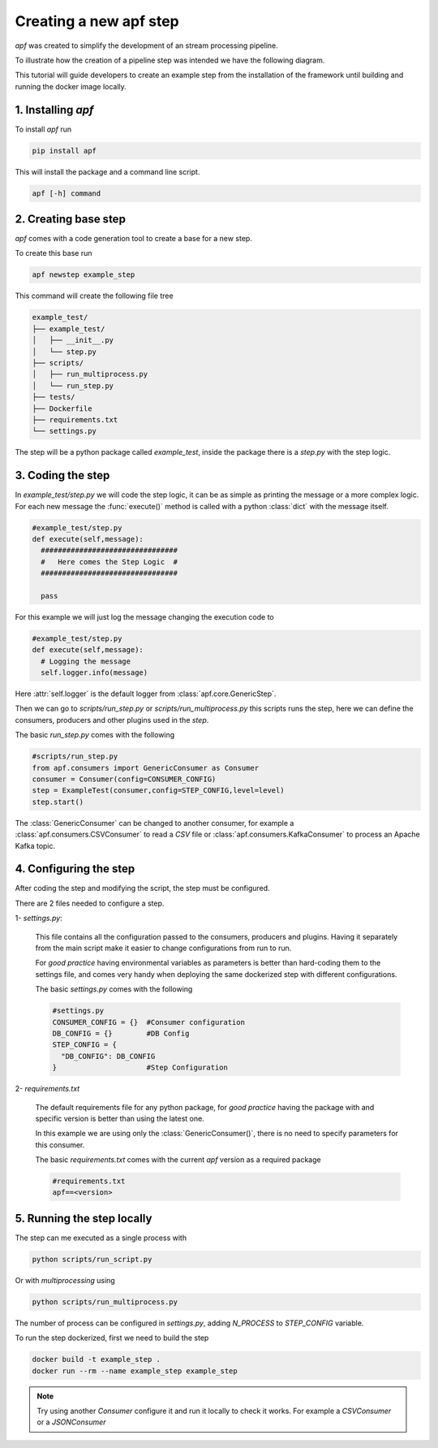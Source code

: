 Creating a new apf step
=======================

*apf* was created to simplify the development of an stream processing pipeline.

To illustrate how the creation of a pipeline step was intended we have the following diagram.

.. image:: _static/images/apf-flow.png
    :align: center

This tutorial will guide developers to create an example step from the installation of the framework until building and running the docker image locally.


1. Installing *apf*
----------------------

To install *apf* run

.. code-block:: bash

    pip install apf

This will install the package and a command line script.

.. code-block:: bash

    apf [-h] command

2. Creating base step
----------------------

*apf* comes with a code generation tool to create a base for a new step.

To create this base run

.. code-block:: bash

    apf newstep example_step

This command will create the following file tree

.. code-block:: text

    example_test/
    ├── example_test/
    │   ├── __init__.py
    │   └── step.py
    ├── scripts/
    │   ├── run_multiprocess.py
    │   └── run_step.py
    ├── tests/
    ├── Dockerfile
    ├── requirements.txt
    └── settings.py

The step will be a python package called `example_test`, inside the package there is
a `step.py` with the step logic.

3. Coding the step
----------------------

In `example_test/step.py` we will code the step logic, it can be as simple as printing
the message or a more complex logic. For each new message the :func:`execute()` method is called with
a python :class:`dict` with the message itself.

.. code-block:: python

    #example_test/step.py
    def execute(self,message):
      ################################
      #   Here comes the Step Logic  #
      ################################

      pass

For this example we will just log the message changing the execution code to

.. code-block :: python

    #example_test/step.py
    def execute(self,message):
      # Logging the message
      self.logger.info(message)


Here :attr:`self.logger` is the default logger from :class:`apf.core.GenericStep`.

Then we can go to `scripts/run_step.py` or `scripts/run_multiprocess.py`
this scripts runs the step, here we can define the consumers, producers and other plugins used in the *step*.

The basic `run_step.py` comes with the following

.. code-block:: python

    #scripts/run_step.py
    from apf.consumers import GenericConsumer as Consumer
    consumer = Consumer(config=CONSUMER_CONFIG)
    step = ExampleTest(consumer,config=STEP_CONFIG,level=level)
    step.start()


The :class:`GenericConsumer` can be changed to another consumer, for example a :class:`apf.consumers.CSVConsumer`
to read a *CSV* file or :class:`apf.consumers.KafkaConsumer` to process an Apache Kafka topic.

4. Configuring the step
------------------------

After coding the step and modifying the script, the step must be configured.

There are 2 files needed to configure a step.

1- `settings.py`:

  This file contains all the configuration passed to the consumers, producers and plugins. Having it separately from
  the main script make it easier to change configurations from run to run.

  For *good practice* having environmental variables as parameters is better than hard-coding them to the settings file,
  and comes very handy when deploying the same dockerized step with different configurations.

  The basic `settings.py` comes with the following

  .. code-block:: python

    #settings.py
    CONSUMER_CONFIG = {}  #Consumer configuration
    DB_CONFIG = {}        #DB Config
    STEP_CONFIG = {
      "DB_CONFIG": DB_CONFIG
    }                     #Step Configuration


2- `requirements.txt`

  The default requirements file for any python package, for *good practice* having the package with and specific version
  is better than using the latest one.

  In this example we are using only the :class:`GenericConsumer()`, there is no need to specify parameters for this consumer.

  The basic `requirements.txt` comes with the current `apf` version as a required package

  .. code-block:: python

    #requirements.txt
    apf==<version>


5. Running the step locally
----------------------------

The step can me executed as a single process with

.. code-block :: bash

  python scripts/run_script.py


Or with `multiprocessing` using

.. code-block :: bash

  python scripts/run_multiprocess.py

The number of process can be configured in `settings.py`, adding `N_PROCESS` to `STEP_CONFIG` variable.

To run the step dockerized, first we need to build the step

.. code-block :: bash

  docker build -t example_step .
  docker run --rm --name example_step example_step

.. note::
   Try using another `Consumer` configure it and run it locally to check it works. For example a `CSVConsumer` or a `JSONConsumer`

